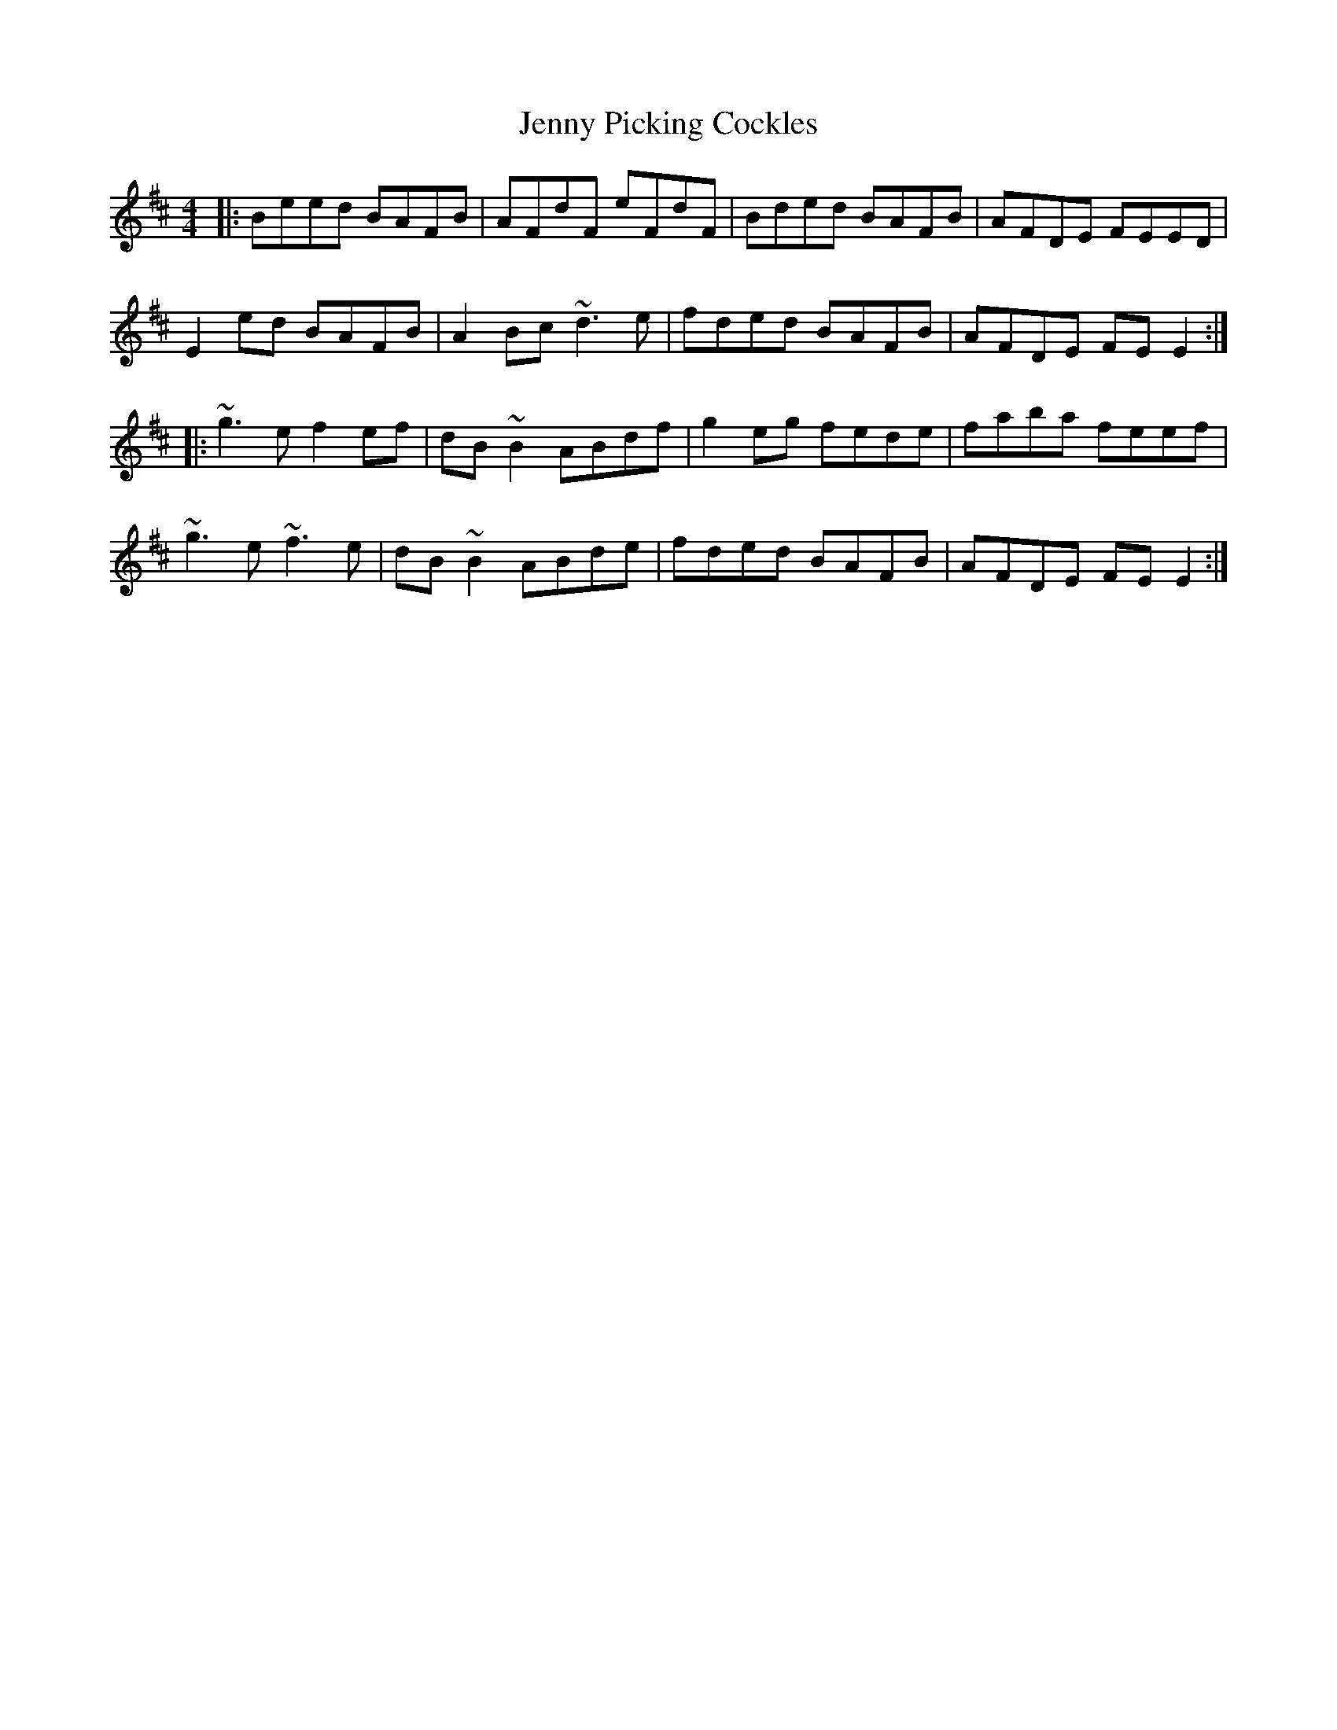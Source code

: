X: 19734
T: Jenny Picking Cockles
R: reel
M: 4/4
K: Edorian
|:Beed BAFB|AFdF eFdF|Bded BAFB|AFDE FEED|
E2ed BAFB|A2Bc ~d3e|fded BAFB|AFDE FEE2:|
|:~g3e f2ef|dB~B2 ABdf|g2eg fede|faba feef|
~g3e ~f3e|dB~B2 ABde|fded BAFB|AFDE FEE2:|


